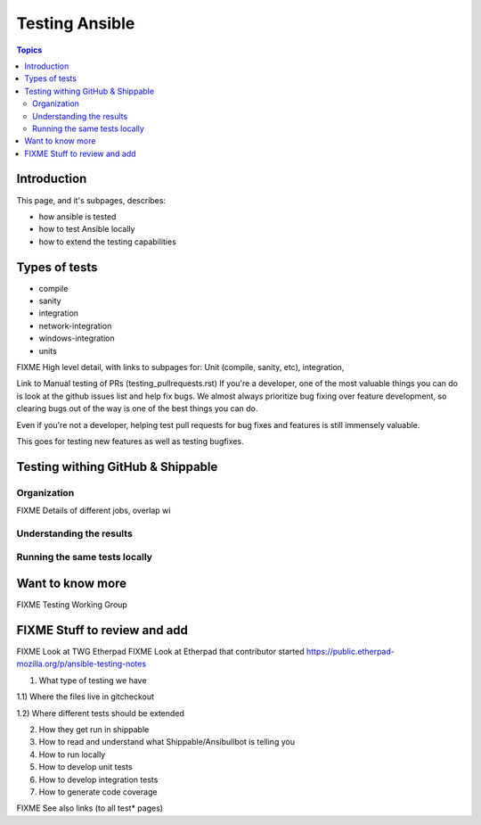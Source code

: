 ***************
Testing Ansible
***************

.. contents:: Topics

Introduction
============

This page, and it's subpages, describes:

* how ansible is tested
* how to test Ansible locally
* how to extend the testing capabilities

Types of tests
==============

* compile
* sanity
* integration
* network-integration
* windows-integration
* units




FIXME High level detail, with links to subpages for: Unit (compile, sanity, etc), integration,

Link to Manual testing of PRs (testing_pullrequests.rst)
If you're a developer, one of the most valuable things you can do is look at the github issues list and help fix bugs.  We almost always prioritize bug fixing over
feature development, so clearing bugs out of the way is one of the best things you can do.

Even if you're not a developer, helping test pull requests for bug fixes and features is still immensely valuable.

This goes for testing new features as well as testing bugfixes.


Testing withing GitHub & Shippable
==================================

Organization
------------

FIXME Details of different jobs, overlap wi

Understanding the results
-------------------------

Running the same tests locally
------------------------------



Want to know more
=================

FIXME Testing Working Group





FIXME Stuff to review and add
=============================


FIXME Look at TWG Etherpad
FIXME Look at Etherpad that contributor started
https://public.etherpad-mozilla.org/p/ansible-testing-notes


1) What type of testing we have

1.1) Where the files live in gitcheckout

1.2) Where different tests should be extended

2) How they get run in shippable

3) How to read and understand what Shippable/Ansibullbot is telling you

4) How to run locally

5) How to develop unit tests

6) How to develop integration tests

7) How to generate code coverage


FIXME See also links (to all test* pages)
